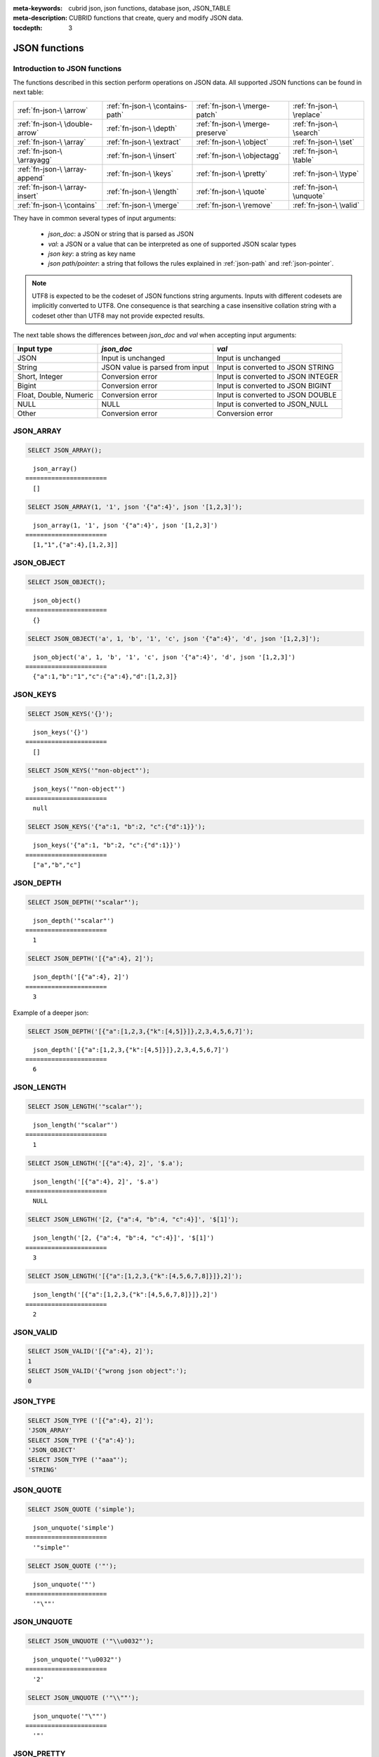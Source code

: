 :meta-keywords: cubrid json, json functions, database json, JSON_TABLE
:meta-description: CUBRID functions that create, query and modify JSON data.

:tocdepth: 3

*********************************
JSON functions
*********************************

.. _fn-json-intro:

Introduction to JSON functions
===================================

The functions described in this section perform operations on JSON data.
All supported JSON functions can be found in next table:

+------------------+------------------+------------------+------------------+
| :ref:`fn-json-\  | :ref:`fn-json-\  | :ref:`fn-json-\  | :ref:`fn-json-\  |
| \arrow`          | \contains-path`  | \merge-patch`    | \replace`        |
+------------------+------------------+------------------+------------------+
| :ref:`fn-json-\  | :ref:`fn-json-\  | :ref:`fn-json-\  | :ref:`fn-json-\  |
| \double-arrow`   | \depth`          | \merge-preserve` | \search`         |
+------------------+------------------+------------------+------------------+
| :ref:`fn-json-\  | :ref:`fn-json-\  | :ref:`fn-json-\  | :ref:`fn-json-\  |
| \array`          | \extract`        | \object`         | \set`            |
+------------------+------------------+------------------+------------------+
| :ref:`fn-json-\  | :ref:`fn-json-\  | :ref:`fn-json-\  | :ref:`fn-json-\  |
| \arrayagg`       | \insert`         | \objectagg`      | \table`          |
+------------------+------------------+------------------+------------------+
| :ref:`fn-json-\  | :ref:`fn-json-\  | :ref:`fn-json-\  | :ref:`fn-json-\  |
| \array-append`   | \keys`           | \pretty`         | \type`           |
+------------------+------------------+------------------+------------------+
| :ref:`fn-json-\  | :ref:`fn-json-\  | :ref:`fn-json-\  | :ref:`fn-json-\  |
| \array-insert`   | \length`         | \quote`          | \unquote`        |
+------------------+------------------+------------------+------------------+
| :ref:`fn-json-\  | :ref:`fn-json-\  | :ref:`fn-json-\  | :ref:`fn-json-\  |
| \contains`       | \merge`          | \remove`         | \valid`          |
+------------------+------------------+------------------+------------------+

They have in common several types of input arguments:

  - *json_doc*: a JSON or string that is parsed as JSON
  - *val*: a JSON or a value that can be interpreted as one of supported JSON
    scalar types
  - *json key*: a string as key name
  - *json path/pointer*: a string that follows the rules explained in
    :ref:`json-path` and :ref:`json-pointer`.

.. note::

  UTF8 is expected to be the codeset of JSON functions string arguments.
  Inputs with different codesets are implicitly converted to UTF8. One
  consequence is that searching a case insensitive collation string with a
  codeset other than UTF8 may not provide expected results.

The next table shows the differences between *json_doc* and *val* when
accepting input arguments:

+-------------------+-----------------------------+---------------------------+
| Input type        | *json_doc*                  | *val*                     |
+===================+=============================+===========================+
| JSON              | Input is unchanged          | Input is unchanged        |
+-------------------+-----------------------------+---------------------------+
| String            | JSON value is parsed from   | Input is converted to     |
|                   | input                       | JSON STRING               |
+-------------------+-----------------------------+---------------------------+
| Short, Integer    | Conversion error            | Input is converted to     |
|                   |                             | JSON INTEGER              |
+-------------------+-----------------------------+---------------------------+
| Bigint            | Conversion error            | Input is converted to     |
|                   |                             | JSON BIGINT               |
+-------------------+-----------------------------+---------------------------+
| Float, Double,    | Conversion error            | Input is converted to     |
| Numeric           |                             | JSON DOUBLE               |
+-------------------+-----------------------------+---------------------------+
| NULL              | NULL                        | Input is converted to     |
|                   |                             | JSON_NULL                 |
+-------------------+-----------------------------+---------------------------+
| Other             | Conversion error            | Conversion error          |
+-------------------+-----------------------------+---------------------------+

.. _fn-json-array:

JSON_ARRAY
===================================

.. function:: JSON_ARRAY ([val1 [ , val2] ...])

  The **JSON_ARRAY** function returns a json array containing the given list (possibly empty) of values.

.. code-block:: sql

    SELECT JSON_ARRAY();

::

      json_array()
    ======================
      []

.. code-block:: sql

    SELECT JSON_ARRAY(1, '1', json '{"a":4}', json '[1,2,3]');

::

      json_array(1, '1', json '{"a":4}', json '[1,2,3]')
    ======================
      [1,"1",{"a":4},[1,2,3]]

.. _fn-json-object:

JSON_OBJECT
===================================

.. function:: JSON_OBJECT ([key1, val1 [ , key2, val2] ...])

  The **JSON_OBJECT** function returns a json object containing the given list (possibly empty) of key-value pairs.

.. code-block:: sql

    SELECT JSON_OBJECT();

::

      json_object()
    ======================
      {}

.. code-block:: sql

    SELECT JSON_OBJECT('a', 1, 'b', '1', 'c', json '{"a":4}', 'd', json '[1,2,3]');

::

      json_object('a', 1, 'b', '1', 'c', json '{"a":4}', 'd', json '[1,2,3]')
    ======================
      {"a":1,"b":"1","c":{"a":4},"d":[1,2,3]}

.. _fn-json-keys:

JSON_KEYS
===================================

.. function:: JSON_KEYS (json_doc [ , json path])

  The **JSON_KEYS** function returns a json array of all the object keys of the json object at the given path.
  Json null is returned if the path addresses a json element that is not a json object.
  If json path argument is missing, the keys are gathered from json root element.
  An error occurs if *json path* does not exist. Returns **NULL** if *json_doc* argument is **NULL**.

.. code-block:: sql

    SELECT JSON_KEYS('{}');

::

      json_keys('{}')
    ======================
      []

.. code-block:: sql

    SELECT JSON_KEYS('"non-object"');

::

      json_keys('"non-object"')
    ======================
      null

.. code-block:: sql

    SELECT JSON_KEYS('{"a":1, "b":2, "c":{"d":1}}');

::

      json_keys('{"a":1, "b":2, "c":{"d":1}}')
    ======================
      ["a","b","c"]

.. _fn-json-depth:

JSON_DEPTH
===================================

.. function:: JSON_DEPTH (json_doc)

  The **JSON_DEPTH** function returns the maximum depth of the json.
  Depth count starts at 1. The depth level is increased by one by non-empty json arrays or by non-empty json objects.
  Returns **NULL** if argument is **NULL**.

.. code-block:: sql

    SELECT JSON_DEPTH('"scalar"');

::

      json_depth('"scalar"')
    ======================
      1

.. code-block:: sql

    SELECT JSON_DEPTH('[{"a":4}, 2]');

::

      json_depth('[{"a":4}, 2]')
    ======================
      3

Example of a deeper json:

.. code-block:: sql

    SELECT JSON_DEPTH('[{"a":[1,2,3,{"k":[4,5]}]},2,3,4,5,6,7]');

::

      json_depth('[{"a":[1,2,3,{"k":[4,5]}]},2,3,4,5,6,7]')
    ======================
      6

.. _fn-json-length:

JSON_LENGTH
===================================

.. function:: JSON_LENGTH (json_doc [ , json path])

  The **JSON_LENGTH** function returns the length of the json element at the given path.
  If no path argument is given, the returned value is the length of the root json element.
  Returns **NULL** if any argument is **NULL** or if no element exists at the given path.

.. code-block:: sql

    SELECT JSON_LENGTH('"scalar"');

::

      json_length('"scalar"')
    ======================
      1

.. code-block:: sql

    SELECT JSON_LENGTH('[{"a":4}, 2]', '$.a');

::

      json_length('[{"a":4}, 2]', '$.a')
    ======================
      NULL

.. code-block:: sql

    SELECT JSON_LENGTH('[2, {"a":4, "b":4, "c":4}]', '$[1]');

::

      json_length('[2, {"a":4, "b":4, "c":4}]', '$[1]')
    ======================
      3

.. code-block:: sql

    SELECT JSON_LENGTH('[{"a":[1,2,3,{"k":[4,5,6,7,8]}]},2]');

::

      json_length('[{"a":[1,2,3,{"k":[4,5,6,7,8]}]},2]')
    ======================
      2

.. _fn-json-valid:

JSON_VALID
===================================

.. function:: JSON_VALID (val)

  The **JSON_VALID** function returns 1 if the given *val* argument is a valid json_doc, 0 otherwise.
  Returns **NULL** if argument is **NULL**.

.. code-block:: sql

    SELECT JSON_VALID('[{"a":4}, 2]');
    1
    SELECT JSON_VALID('{"wrong json object":');
    0

.. _fn-json-type:

JSON_TYPE
===================================

.. function:: JSON_TYPE (json_doc)

  The **JSON_TYPE** function returns the type of the *json_doc* argument as a string.

.. code-block:: sql

    SELECT JSON_TYPE ('[{"a":4}, 2]');
    'JSON_ARRAY'
    SELECT JSON_TYPE ('{"a":4}');
    'JSON_OBJECT'
    SELECT JSON_TYPE ('"aaa"');
    'STRING'

.. _fn-json-quote:

JSON_QUOTE
===================================

.. function:: JSON_QUOTE (str)

  Escapes quotes and special characters and surrounds the resulting string in quotes. Returns result as a json_string.
  Returns **NULL** if *str* argument is **NULL**.

.. code-block:: sql

    SELECT JSON_QUOTE ('simple');

::

      json_unquote('simple')
    ======================
      '"simple"'

.. code-block:: sql

    SELECT JSON_QUOTE ('"');

::

      json_unquote('"')
    ======================
      '"\""'

.. _fn-json-unquote:

JSON_UNQUOTE
===================================

.. function:: JSON_UNQUOTE (json_doc)

  Unquotes a json_value's json string and returns the resulting string.
  Returns **NULL** if *json_doc* argument is **NULL**.

.. code-block:: sql

    SELECT JSON_UNQUOTE ('"\\u0032"');

::

      json_unquote('"\u0032"')
    ======================
      '2'

.. code-block:: sql

    SELECT JSON_UNQUOTE ('"\\""');

::

      json_unquote('"\""')
    ======================
      '"'

.. _fn-json-pretty:

JSON_PRETTY
===================================

.. function:: JSON_PRETTY (json_doc)

  Returns a string containing the *json_doc* pretty-printed.
  Returns **NULL** if *json_doc* argument is **NULL**.

.. code-block:: sql

    SELECT JSON_PRETTY('[{"a":"val1", "b":"val2", "c": [1, "elem2", 3, 4, {"key":"val"}]}]');

::

      json_pretty('[{"a":"val1", "b":"val2", "c": [1, "elem2", 3, 4, {"key":"val"}]}]')
    ======================
      '[
      {
        "a": "val1",
        "b": "val2",
        "c": [
          1,
          "elem2",
          3,
          4,
          {
            "key": "val"
          }
        ]
      }
    ]'

.. _fn-json-search:

JSON_SEARCH
===================================

.. function:: JSON_SEARCH (json_doc, one/all, search_str [, escape_char [, json path] ...])

  Returns a json array of json paths or a single json path which contain json strings matching the given *search_str*.
  The matching is performed by applying the **LIKE** operator on internal json strings and *search_str*. Same rules apply for the *escape_char* and *search_str* of **JSON_SEARCH** as for their counter-parts from the **LIKE** operator.
  For further description of **LIKE**-related arguments rules refer to :ref:`like-expr`.

  Using 'one' as one/all argument will cause the **JSON_SEARCH** to stop after the first match is found.
  On the other hand, 'all' will force **JSON_SEARCH** to gather all paths matching the given *search_str*.

  The given json paths determine filters on the returned paths, the resulting json paths's prefixes need to match at least one given json path argument.
  If no json path argument is given, **JSON_SEARCH** will execute the search starting from the root element.

.. code-block:: sql

    SELECT JSON_SEARCH('{"a":["a","b"],"b":"a","c":"a"}', 'one', 'a');

::

      json_search('{"a":["a","b"],"b":"a","c":"a"}', 'one', 'a')
    ======================
      "$.a[0]"

.. code-block:: sql

    SELECT JSON_SEARCH('{"a":["a","b"],"b":"a","c":"a"}', 'all', 'a');

::

      json_search('{"a":["a","b"],"b":"a","c":"a"}', 'all', 'a')
    ======================
      "["$.a[0]","$.b","$.c"]"

.. code-block:: sql

    SELECT JSON_SEARCH('{"a":["a","b"],"b":"a","c":"a"}', 'all', 'a', NULL, '$.a', '$.b');

::

      json_search('{"a":["a","b"],"b":"a","c":"a"}', 'all', 'a', null, '$.a', '$.b')
    ======================
      "["$.a[0]","$.b"]"

Wildcards can be used to define path filters as more general formats.
Accepting only json paths that start with object key identifier:

.. code-block:: sql

    SELECT JSON_SEARCH('{"a":["a","b"],"b":"a","c":"a"}', 'all', 'a', NULL, '$.*');

::

      json_search('{"a":["a","b"],"b":"a","c":"a"}', 'all', 'a', null, '$.*')
    ======================
      "["$.a[0]","$.b","$.c"]"

Accepting only json paths that start with object key identifier and follow immediately with a json array index will filter out '$.b', '$.d.e[0]' matches:

.. code-block:: sql

    SELECT JSON_SEARCH('{"a":["a","b"],"b":"a","c":["a"], "d":{"e":["a"]}}', 'all', 'a', NULL, '$.*[*]');

::

      json_search('{"a":["a","b"],"b":"a","c":["a"], "d":{"e":["a"]}}', 'all', 'a', null, '$.*[*]')
    ======================
      "["$.a[0]","$.c[0]"]"

Accepting any paths that contain json array indexes will filter out '$.b'

.. code-block:: sql

    SELECT JSON_SEARCH('{"a":["a","b"],"b":"a","c":["a"], "d":{"e":["a"]}}', 'all', 'a', NULL, '$**[*]');

::

      json_search('{"a":["a","b"],"b":"a","c":["a"], "d":{"e":["a"]}}', 'all', 'a', null, '$**[*]')
    ======================
      "["$.a[0]","$.c[0]","$.d.e[0]"]"

.. _fn-json-extract:

JSON_EXTRACT
===================================

.. function:: JSON_EXTRACT (json_doc, json path [, json path] ...)

  Returns json elements from the *json_doc*, that are addressed by the given paths.
  If json path arguments contain wildcards, all elements that are addressed by a path compatible with the wildcards-containing json path are gathered in a resulting json array. 
  A single json element is returned if no wildcards are used in the given json paths and a single element is found, otherwise the json elements found are wrapped in a json array.
  Raises an error if a json path is **NULL** or invalid or if *json_doc* argument is invalid.
  Returns **NULL** if no elements are found or if json_doc is **NULL**.

.. code-block:: sql

    SELECT JSON_EXTRACT('{"a":["a","b"],"b":"a","c":["a"], "d":{"e":["a"]}}', '$.a');

::

      json_extract('{"a":["a","b"],"b":"a","c":["a"], "d":{"e":["a"]}}', '$.a')
    ======================
      "["a","b"]" -- at '$.a' we have the json array ["a","b"] 

.. code-block:: sql

    SELECT JSON_EXTRACT('{"a":["a","b"],"b":"a","c":["a"], "d":{"e":["a"]}}', '$.a[*]');

::

      json_extract('{"a":["a","b"],"b":"a","c":["a"], "d":{"e":["a"]}}', '$.a[*]')
    ======================
      "["a","b"]" -- '$.a[0]' and '$.a[1]' wrapped in a json array, forming ["a","b"] 

Changing '.a' from previous query with '.*' wildcards will also match '$.c[0]'. This will match any json path that is exactly an object key identifier followed by an array index.

.. code-block:: sql

    SELECT JSON_EXTRACT('{"a":["a","b"],"b":"a","c":["a"], "d":{"e":["a"]}}', '$.*[*]');

::

      json_extract('{"a":["a","b"],"b":"a","c":["a"], "d":{"e":["a"]}}', '$.*[*]')
    ======================
      "["a","b","a"]"

The following json path will match all json paths that end with a json array index (matches all previous matched paths and, in addition, '$.d.e[0]') :

.. code-block:: sql

    SELECT JSON_EXTRACT('{"a":["a","b"],"b":"a","c":["a"], "d":{"e":["a"]}}', '$**[*]');

::

      json_extract('{"a":["a","b"],"b":"a","c":["a"], "d":{"e":["a"]}}', '$**[*]')
    ======================
      "["a","b","a","a"]"

.. code-block:: sql

    SELECT JSON_EXTRACT('{"a":["a","b"],"b":"a","c":["a"], "d":{"e":["a"]}}', '$.d**[*]');

::

      json_extract('{"a":["a","b"],"b":"a","c":["a"], "d":{"e":["a"]}}', '$d**[*]')
    ======================
      "["a"]" -- '$.d.e[0]' is the only path matching the given argument path family - paths that start with '.d' and end with an array index

.. _fn-json-arrow:

->
===================================

.. function:: json_doc -> json path

  Alias operator for **JSON_EXTRACT** with two arguments, having the *json_doc* argument constrained to be a column.
  Raises an error if the json path is **NULL** or invalid.
  Returns **NULL** if it is applied on a **NULL** *json_doc* argument.

.. code-block:: sql

    CREATE TABLE tj (a json);
    INSERT INTO tj values ('{"a":1}'), ('{"a":2}'), ('{"a":3}'), (NULL);

    SELECT a->'$.a' from tj;

::

      json_extract(a, '$.a')
    ======================
      1
      2
      3
      NULL

.. _fn-json-double-arrow:

->>
===================================

.. function:: json_doc ->> json path

  Alias for **JSON_UNQUOTE** (json_doc->json path). Operator can be applied only on *json_doc* arguments that are columns.
  Raises an error if the json path is **NULL** or invalid.
  Returns **NULL** if it is applied on a **NULL** *json_doc* argument.

.. code-block:: sql

    CREATE TABLE tj (a json);
    INSERT INTO tj values ('{"a":1}'), ('{"a":2}'), ('{"a":3}'), (NULL);

    SELECT a->>'$.a' from tj;

::

      json_unquote(json_extract(a, '$.a'))
    ======================
      '1'
      '2'
      '3'
      NULL

.. _fn-json-contains-path:

JSON_CONTAINS_PATH
===================================

.. function:: JSON_CONTAINS_PATH (json_doc, one/all, json path [, json path] ...)

  The **JSON_CONTAINS_PATH** function verifies whether the given paths exist inside the *json_doc*.

  When one/all argument is 'all', all given paths must exist to return 1. Returns 0 otherwise.

  When one/all argument is 'one', it returns 1 if any given path exists. Returns 0 otherwise.

  Returns **NULL** if any argument is **NULL**.
  An error occurs if any argument is invalid.

.. code-block:: sql

    SELECT JSON_CONTAINS_PATH ('[{"0":0},1,"2",{"three":3}]', 'all', '$[0]', '$[0]."0"', '$[1]', '$[2]', '$[3]');

::

      json_contains_path('[{"0":0},1,"2",{"three":3}]', 'all', '$[0]', '$[0]."0"', '$[1]', '$[2]', '$[3]')
    ======================================================================================================
                                                                                                         1

.. code-block:: sql

    SELECT JSON_CONTAINS_PATH ('[{"0":0},1,"2",{"three":3}]', 'all', '$[0]', '$[0]."0"', '$[1]', '$[2]', '$[3]', '$.inexistent');

::

      json_contains_path('[{"0":0},1,"2",{"three":3}]', 'all', '$[0]', '$[0]."0"', '$[1]', '$[2]', '$[3]', '$.inexistent')
    ======================================================================================================================
                                                                                                                         0

The **JSON_CONTAINS_PATH** function supports wildcards inside json paths.

.. code-block:: sql

    SELECT JSON_CONTAINS_PATH ('[{"0":0},1,"2",{"three":3}]', 'one', '$.inexistent', '$[*]."three"');

::

     json_contains_path('[{"0":0},1,"2",{"three":3}]', 'one', '$.inexistent', '$[*]."three"')
    ==========================================================================
                                                                             1

.. _fn-json-contains:

JSON_CONTAINS
===================================

.. function:: JSON_CONTAINS (json_doc doc1, json_doc doc2 [, json path])

  The **JSON_CONTAINS** function verifies whether the *doc2* is contained inside the *doc1* at the optionally specified path.
  A json element contains another json element if the following recursive rules are satisfied:

  - A json scalar contains another json scalar if they have the same type (their **JSON_TYPE** () are equal) and are equal. As an exception, json integer can be compared and equal to json double (even if their **JSON_TYPE** () evaluation are different).
  - A json array contains a json scalar or a json object if any of json array's elements contains the json_nonarray.
  - A json array contains another json array if all the second json array's elements are contained in the first json array.
  - A json object contains another json object if, for every (*key2*, *value2*) pair in the second object, there exists a (*key1*, *value1*) pair in the first object with *key1* = *key2* and *value2* contained in *value1*.
  - Otherwise the json element is not contained.

  Returns whether *doc2* is contained in root json element of *doc1* if no json path argument is given.
  Returns **NULL** if any argument is **NULL**.
  An error occurs if any argument is invalid.

.. code-block:: sql

    SELECT JSON_CONTAINS ('"simple"','"simple"');

::

      json_contains('"simple"', '"simple"')
    =======================================
                                          1

.. code-block:: sql

    SELECT JSON_CONTAINS ('["a", "b"]','"b"');

::

      json_contains('["a", "b"]', '"b"')
    ====================================
                                       1

.. code-block:: sql

    SELECT JSON_CONTAINS ('["a", "b1", ["a", "b2"]]','["b1", "b2"]');

::

      json_contains('["a", "b1", ["a", "b2"]]','["b1", "b2"]')
    ==========================================================
                                                             1

.. code-block:: sql

    SELECT JSON_CONTAINS ('{"k1":["a", "b1"], "k2": ["a", "b2"]}','{"k1":"b1", "k2":"b2"}');

::

      json_contains('{"k1":["a", "b1"], "k2": ["a", "b2"]}','{"k1":"b1", "k2":"b2"}')
    =================================================================================
                                                                                    1

Note that json objects do not check containment the same way json arrays do. It is impossible to have a json element that is not a descendent of a json object contained in a sub-element of a json object.

.. code-block:: sql

    SELECT JSON_CONTAINS ('["a", "b1", ["a", {"k":"b2"}]]','["b1", "b2"]');

::

      json_contains('["a", "b1", ["a", {"k":"b2"}]]','["b1", "b2"]')
    ================================================================
                                                                   0

.. code-block:: sql

    SELECT JSON_CONTAINS ('["a", "b1", ["a", {"k":["b2"]}]]','["b1", {"k":"b2"}]');

::

      json_contains('["a", "b1", ["a", {"k":["b2"]}]]','["b1", {"k":"b2"}]')
    ========================================================================
                                                                           1

.. _fn-json-merge-patch:

JSON_MERGE_PATCH
===================================

.. function:: JSON_MERGE_PATCH (json_doc, json_doc [, json_doc] ...)

The **JSON_MERGE_PATCH** function merges two or more json docs and returns the resulting merged json. **JSON_MERGE_PATCH** differs from **JSON_MERGE_PRESERVE** in that it will take the second argument when encountering merging conflicts. **JSON_MERGE_PATCH** is compliant with
`RFC 7396 <https://tools.ietf.org/html/rfc7396/>`_.

The merging of two json documents is performed with the following rules, recursively:

- when two non-object jsons are merged, the result of the merge is the second value.
- when a non-object json is merged with a json object, the result is the merge of an empty object with the second merging argument.
- when two objects are merged, the resulting object consists of the following members:

  - All members from the first object that have no corresponding member with the same key in the second object.
  - All members from the second object that have no corresponding members with equal keys in the first object, having values not null. Members with null values from second object are ignored.
  - One member for each member in the first object that has a corresponding non-null valued member in the second object with the same key. Same key members that appear in both objects and the second object's member value is null, are ignored. The values of these pairs become the results of merging operations performed on the values of the members from the first and second object.

Merge operations are executed serially when there are more than two arguments: the result of merging first two arguments is merged with third, this result is then merged with fourth and so on.

Returns **NULL** if any argument is **NULL**.
An error occurs if any argument is not valid.

.. code-block:: sql

    SELECT JSON_MERGE_PATCH ('["a","b","c"]', '"scalar"');

::

      json_merge_patch('["a","b","c"]', '"scalar"')
    ======================
      "scalar"


The exception to the merge-patching, when the first argument is non-object and the second is an object. A merge operation is performed between an empty object and the second object argument.

.. code-block:: sql

    SELECT JSON_MERGE_PATCH ('["a"]', '{"a":null}');

::

      json_merge_patch('["a"]', '{"a":null}')
    ======================
      {}

Objects merging example, exemplifying the described object merging rules:

.. code-block:: sql

    SELECT JSON_MERGE_PATCH ('{"a":null,"c":["elem"]}','{"b":null,"c":{"k":null},"d":"elem"}');

::

      json_merge_patch('{"a":null,"c":["elem"]}', '{"b":null,"c":{"k":null},"d":"elem"}')
    ======================
      {"a":null,"c":{},"d":"elem"}

.. _fn-json-merge-preserve:

JSON_MERGE_PRESERVE
===================================

.. function:: JSON_MERGE_PRESERVE (json_doc, json_doc [, json_doc] ...)

  The **JSON_MERGE_PRESERVE** function merges two or more json docs and returns the resulting merged json. **JSON_MERGE_PRESERVE** differs from **JSON_MERGE_PATCH** in that it preserves both json elements on merging conflicts.

  The merging of two json documents is performed after the following rules, recursively:
  
  - when two json arrays are merged, they are concatenated.
  - when two non-array (scalar/object) json elements are merged and at most one of them is a json object, the result is an array containing the two json elements.
  - when a non-array json element is merged with a json array, the non-array is wrapped as a single element json array and then merged with the json array according to json array merging rules.
  - when two json objects are merged, all pairs that do not have a corresponding pair in the other json object are preserved. For matching keys, the values are always merged by applying the rules recursively.

  Merge operations are executed serially when there are more than two arguments: the result of merging first two arguments is merged with third, this result is then merged with fourth and so on.

  Returns **NULL** if any argument is **NULL**.
  An error occurs if any argument is not valid.

.. code-block:: sql

    SELECT JSON_MERGE_PRESERVE ('"a"', '"b"');

::

      json_merge('"a"', '"b"')
    ======================
      ["a","b"]

.. code-block:: sql

    SELECT JSON_MERGE_PRESERVE ('["a","b","c"]', '"scalar"');

::

      json_merge('["a","b","c"]', '"scalar"')
    ======================
      ["a","b","c","scalar"]


**JSON_MERGE_PRESERVE**, as opposed to **JSON_MERGE_PATCH**, will not drop and patch first argument's elements during merges and will gather them together.

.. code-block:: sql

    SELECT JSON_MERGE_PRESERVE ('{"a":null,"c":["elem"]}','{"b":null,"c":{"k":null},"d":"elem"}');

::

      json_merge('{"a":null,"c":["elem"]}','{"b":null,"c":{"k":null},"d":"elem"}')
    ======================
      {"a":null,"c":["elem",{"k":null}],"b":null,"d":"elem"}

.. _fn-json-merge:

JSON_MERGE
===================================

.. function:: JSON_MERGE (json_doc, json_doc [, json_doc] ...)

  **JSON_MERGE** is an alias for **JSON_MERGE_PRESERVE**.

.. _fn-json-array-append:

JSON_ARRAY_APPEND
===================================

.. function:: JSON_ARRAY_APPEND (json_doc, json path, json_val [, json path, json_val] ...)

  The **JSON_ARRAY_APPEND** function returns a modified copy of the first argument. For each given <*json path*, *json_val*> pair, the function appends the value to the json array addressed by the corresponding path.

  The (*json path*, *json_val*) pairs are evaluated one by one, from left to right. The document produced by evaluating one pair becomes the new value against which the next pair is evaluated.

  If the json path points to a json array inside the *json_doc*, the *json_val* is appended at the end of the array. 
  If the json path points to a non-array json element, the non-array gets wrapped as a single element json array containing the referred non-array element followed by the appending of the given *json_val*.

  Returns **NULL** if any argument is **NULL**.
  An error occurs if any argument is invalid.

.. code-block:: sql

    SELECT JSON_ARRAY_APPEND ('{"a":[1,2]}','$.a','b');

::

      json_array_append('{"a":[1,2]}', '$.a', 'b')
    ======================
      {"a":[1,2,"b"]}


.. code-block:: sql

    SELECT JSON_ARRAY_APPEND ('{"a":1}','$.a','b');

::

      json_array_append('{"a":1}', '$.a', 'b')
    ======================
      {"a":[1,"b"]}

.. code-block:: sql

    SELECT JSON_ARRAY_APPEND ('{"a":[1,2]}', '$.a[0]', '1');

::

      json_array_append('{"a":[1,2]}', '$.a[0]', '1')
    ======================
      {"a":[[1,"1"],2]}

.. _fn-json-array-insert:

JSON_ARRAY_INSERT
===================================

.. function:: JSON_ARRAY_INSERT (json_doc, json path, json_val [, json path, json_val] ...)

  The **JSON_ARRAY_INSERT** function returns a modified copy of the first argument. For each given <*json path*, *json_val*> pair, the function inserts the value in the json array addressed by the corresponding path.

  The (*json path*, *json_val*) pairs are evaluated one by one, from left to right. The document produced by evaluating one pair becomes the new value against which the next pair is evaluated.

  The rules of the **JSON_ARRAY_INSERT** operation are the following:

  - if a json path addresses an element of a json_array, the given *json_val* is inserted at the specified index, shifting any following elements to the right.
  - if the json path points to an array index after the end of an array, the array is filled with nulls after end of the array until the specified index and the json_val is inserted at the specified index.
  - if the json path does not exist inside the *json_doc*, the last token of the json path is an array index and the json path without the last array index token would have pointed to an element inside the *json_doc*, the element found by the stripped json path is replaced with single element json array and the **JSON_ARRAY_INSERT** operation is performed with the original json path.
 
  Returns **NULL** if any argument is **NULL**.
  An error occurs if any argument is invalid or if a *json_path* does not address a cell of an array inside the *json_doc*.

.. code-block:: sql

    SELECT JSON_ARRAY_INSERT ('[0,1,2]', '$[0]', '1');

::

      json_array_insert('[0,1,2]', '$[0]', '1')
    ======================
      ["1",0,1,2]

.. code-block:: sql

    SELECT JSON_ARRAY_INSERT ('[0,1,2]', '$[5]', '1');

::

      json_array_insert('[0,1,2]', '$[5]', '1')
    ======================
      [0,1,2,null,null,"1"]

Examples for **JSON_ARRAY_INSERT's** third rule. 

.. code-block:: sql

    SELECT JSON_ARRAY_INSERT ('{"a":4}', '$[5]', '1');

::

      json_array_insert('{"a":4}', '$[5]', '1')
    ======================
      [{"a":4},null,null,null,null,"1"]

.. code-block:: sql

    SELECT JSON_ARRAY_INSERT ('"a"', '$[5]', '1');

::

      json_array_insert('"a"', '$[5]', '1')
    ======================
      ["a",null,null,null,null,"1"]

.. _fn-json-insert:

JSON_INSERT
===================================

.. function:: JSON_INSERT (json_doc, json path, json_val [, json path, json_val] ...)

  The **JSON_INSERT** function returns a modified copy of the first argument. For each given <*json path*, *json_val*> pair, the function inserts the value if no other value exists at the corresponding path.

  The insertion rules for **JSON_INSERT** are the following:

  The *json_val* is inserted if the json path addresses one of the following json values inside the *json_doc*:
  
  - An inexistent object member of an existing json object. A (*key*, *value*) pair is added to the json object with the key being json path's last element and the value being the *json_val*.
  - An array index past of an existing json array's end. The array is filled with nulls after the initial end of the array and the *json_val* is inserted at the specified index.

  The document produced by evaluating one pair becomes the new value against which the next pair is evaluated. 

  Returns **NULL** if any argument is **NULL**.
  An error occurs if any argument is invalid.


Paths to existing elements inside the *json_doc* are ignored:

.. code-block:: sql

    SELECT JSON_INSERT ('{"a":1}','$.a','b');

::

      json_insert('{"a":1}', '$.a', 'b')
    ======================
      {"a":1}

.. code-block:: sql

    SELECT JSON_INSERT ('{"a":1}','$.b','1');

::

      json_insert('{"a":1}', '$.b', '1')
    ======================
      {"a":1,"b":"1"}

.. code-block:: sql

    SELECT JSON_INSERT ('[0,1,2]','$[4]','1');

::

      json_insert('[0,1,2]', '$[4]', '1')
    ======================
      [0,1,2,null,"1"]

.. _fn-json-set:

JSON_SET
===================================

.. function:: JSON_SET (json_doc, json path, json_val [, json path, json_val] ...)

  The **JSON_SET** function returns a modified copy of the first argument. For each given <*json path*, *json_val*> pair, the function inserts or replaces the value at the corresponding path.
  Otherwise, the *json_val* is inserted if the json path addresses one of the following json values inside the *json_doc*:

  - An inexistent object member of an existing json object. A (*key*, *value*) pair is added to the json object with the key deduced from the json path and the value being the *json_val*.
  - An array index past of an existing json array's end. The array is filled with nulls after the initial end of the array and the *json_val* is inserted at the specified index.

  The document produced by evaluating one pair becomes the new value against which the next pair is evaluated. 

  Returns **NULL** if any argument is **NULL**.
  An error occurs if any argument is invalid.

.. code-block:: sql

    SELECT JSON_SET ('{"a":1}','$.a','b');

::

      json_set('{"a":1}', '$.a', 'b')
    ======================
      {"a":"b"}

.. code-block:: sql

    SELECT JSON_SET ('{"a":1}','$.b','1');

::

      json_set('{"a":1}', '$.b', '1')
    ======================
      {"a":1,"b":"1"}

.. code-block:: sql

    SELECT JSON_SET ('[0,1,2]','$[4]','1');

::

      json_set('[0,1,2]', '$[4]', '1')
    ======================
      [0,1,2,null,"1"]

.. _fn-json-replace:

JSON_REPLACE
===================================

.. function:: JSON_REPLACE (json_doc, json path, json_val [, json path, json_val] ...)

 The **JSON_REPLACE** function returns a modified copy of the first argument. For each given <*json path*, *json_val*> pair, the function replaces the value only if another value is found at the corresponding path.

 If the *json_path* does not exist inside the *json_doc*, the (*json path*, *json_val*) pair is ignored and has no effect.

 The document produced by evaluating one pair becomes the new value against which the next pair is evaluated. 

 Returns **NULL** if any argument is **NULL**.
 An error occurs if any argument is invalid.

.. code-block:: sql

    SELECT JSON_REPLACE ('{"a":1}','$.a','b');

::

      json_replace('{"a":1}', '$.a', 'b')
    ======================
      {"a":"b"}

No replacement is done if the *json path*` does not exist inside the *json_doc*. 

.. code-block:: sql

    SELECT JSON_REPLACE ('{"a":1}','$.b','1');

::

      json_replace('{"a":1}', '$.b', '1')
    ======================
      {"a":1}

.. code-block:: sql

    SELECT JSON_REPLACE ('[0,1,2]','$[4]','1');

::

      json_replace('[0,1,2]', '$[4]', '1')
    ======================
      [0,1,2]

.. _fn-json-remove:

JSON_REMOVE
===================================

.. function:: JSON_REMOVE (json_doc, json path [, json path] ...)

 The **JSON_REMOVE** function returns a modified copy of the first argument, by removing values from all given paths.

 The json path arguments are evaluated one by one, from left to right. The result produced by evaluating a json path becomes the value against which the next json path is evaluated.

 Returns **NULL** if any argument is **NULL**.
 An error occurs if any argument is invalid or if a path points to the root or if a path does not exist.

.. code-block:: sql

    SELECT JSON_REMOVE ('[0,1,2]','$[1]');

::

      json_remove('[0,1,2]','$[1]')
    ======================
      [0,2]

.. code-block:: sql

    SELECT JSON_REMOVE ('{"a":1,"b":2}','$.a');

::

      json_remove('{"a":1,"b":2}','$.a')
    ======================
      {"b":2}

.. _fn-json-table:

JSON_TABLE
=====================

**JSON_TABLE** function facilitates transforming jsons into a table-like structures
that can be queried similarly as regular tables.
The transformation generates a single row or multiple rows, by expanding for
example the elements of a JSON_ARRAY.

The full syntax of **JSON_TABLE**:
::

    JSON_TABLE(
        expr,
        path COLUMNS (column_list)
    )   [AS] alias


    <column_list>::=
        <column> [, <column>] ...

    <column>::=
        name FOR ORDINALITY
	|  name type PATH string_path <on_empty> <on_error>
	|  name type EXISTS PATH string_path
	|  NESTED [PATH] string_path COLUMNS <column_list>

    <on_empty>::=
        NULL | ERROR | DEFAULT value ON EMPTY

    <on_error>::=
        NULL | ERROR | DEFAULT value ON ERROR


The *json_doc* expr must be an expression that results in a json_doc. This can be a constant json, a table's column or the result of a function or operator.
The *json path* must be a valid path and is used to extract json data to be evaluated in the **COLUMNS** clause.
The **COLUMNS** clause defines output column types and operations performed to get the output.  
The [**AS**] *alias* clause is required.


**JSON_TABLE** supports four types of columns:

- *name* **FOR ORDINALITY**: this type keeps track of a row's number inside a **COLUMNS** clause. The column's type is **INTEGER**.
- *name* *type* **PATH** *json path* [**on empty**] [**on error**]: Columns of this type are used to extract json_values from the specified json paths. The extracted json data is then coerced to the specified type.
  If the path does not exist, json value triggers the **on empty** clause. The **on error** clause is triggered if the extracted json value is not coercible to the target type.

  - **on empty** determines the behavior of **JSON_TABLE** in case the path does not exist. **on empty** can have one of the following values:

    - **NULL ON EMPTY**: the column is set to **NULL**. This is the default behavior.
    - **ERROR ON EMPTY**: an error is thrown
    - **DEFAULT** *value* **ON EMPTY**: *value* will be used instead of the missing value.

  - **on error** can have one of the following values:

    - **NULL ON ERROR**: the column is set to **NULL**. This is the default behavior.
    - **ERROR ON ERROR**: an error is thrown.
    - **DEFAULT** *value* **ON ERROR**: *value* will be used instead of the array/object/json scalar that failed coercion to desired column type.

- *name* *type* **EXISTS PATH** *json path*: this returns 1 if any data is present at the json path location, 0 otherwise.

- **NESTED** [**PATH**] *json path* **COLUMNS** (*column list*) generates from json data \
  \found at path a separate subset of rows and columns that are combined \
  \with the results of parent. Results are combined similarly as "for each" \
  \ loops. The json path is relative to the parent's path. Same rules for \
  \ **COLUMNS** clause are applied recursively.

.. code-block:: sql

    SELECT * FROM JSON_TABLE (
            '{"a":[1,[2,3]]}',
            '$.a[*]' COLUMNS ( col INT PATH '$')
        )   AS jt;

::

                       col
    ======================
                         1 -- first value found at '$.a[*]' is 1 json scalar, which is coercible to 1
                      NULL -- second value found at '$.a[*]' is [2,3] json array which cannot be coerced to int, triggering NULL ON ERROR default behavior

Overriding the default on_error behavior, results in a different output from previous example: 

.. code-block:: sql

    SELECT * FROM JSON_TABLE (
            '{"a":[1,[2,3]]}',
            '$.a[*]' COLUMNS ( col INT PATH '$' DEFAULT '-1' ON ERROR)
        )   AS jt;

::

                       col
    ======================
                         1 -- first value found at '$.a[*]' is '1' json scalar, which is coercible to 1
                        -1 -- second value found at '$.a[*]' is '[2,3]' json array which cannot be coerced to int, triggering ON ERROR

**ON EMPTY** example:

.. code-block:: sql

    SELECT * FROM JSON_TABLE (
            '{"a":1}',
            '$' COLUMNS ( col1 INT PATH '$.a',
                          col2 INT PATH '$.b',
                          col3 INT PATH '$.c' DEFAULT '0' ON EMPTY)
        )   AS jt;

::

             col1         col2         col3
    =======================================
                1         NULL            0 

In the example below, '$.*' path will be used to make the parent columns receive root json object's member values one by one. Column a shows what is processed. Each member's value of
the root object will then be processed further by the **NESTED** [**PATH**] clause. **NESTED PATH** uses path '$[*]' take each element of the array to be further processed by its columns.
**FOR ORDINALITY** columns track the count of the current processed element. In the example's result we can see that for each new element in a column, the *ord* column's value also gets incremented.
**FOR ORDINALITY** *nested_ord* column also acts as a counter of the number of elements processed by sibling columns. The nested **FOR ORDINALITY** column gets reset after finishing each processing batch.
The third member's value, 6 cannot be treated as an array and therefore cannot be processed by the nested columns. Nested columns will yield **NULL** values. 

.. code-block:: sql

    SELECT * FROM JSON_TABLE (
            '{"a":[1,2],"b":[3,4,5],"d":6,"c":[7]}',
            '$.*' COLUMNS ( ord FOR ORDINALITY,
                            col JSON PATH '$',
                            NESTED PATH '$[*]' COLUMNS ( nested_ord FOR ORDINALITY,
                                                         nested_col JSON PATH '$'))
        )   AS jt;

::

             ord  col                    nested_ord  nested_col          
    =====================================================================
               1  [1,2]                           1  1                   
               1  [1,2]                           2  2                   
               2  [3,4,5]                         1  3                   
               2  [3,4,5]                         2  4                   
               2  [3,4,5]                         3  5                   
               3  6                            NULL  NULL                
               4  [7]                             1  7                   

The following example showcases how multiple same-level **NESTED** [**PATH**] clauses are treated by the **JSON_TABLE**. The value to be processed gets passed once, one by one and in order, to each of the **NESTED** [**PATH**] clauses.
During processing of a value by a **NESTED** [**PATH**] clause, any sibling **NESTED** [**PATH**] clauses will fill their column with **NULL** values.

.. code-block:: sql

    SELECT * FROM JSON_TABLE (
            '{"a":{"key1":[1,2], "key2":[3,4,5]},"b":{"key1":6, "key2":[7]}}',
            '$.*' COLUMNS ( ord FOR ORDINALITY,
                            col JSON PATH '$',
                            NESTED PATH '$.key1[*]' COLUMNS ( nested_ord1 FOR ORDINALITY,
                                                              nested_col1 JSON PATH '$'),
                            NESTED PATH '$.key2[*]' COLUMNS ( nested_ord2 FOR ORDINALITY,
                                                              nested_col2 JSON PATH '$'))
        )   AS jt;

::

              ord  col                            nested_ord1  nested_col1           nested_ord2  nested_col2         
    ===================================================================================================================
                1  {"key1":[1,2],"key2":[3,4,5]}            1  1                            NULL  NULL                
                1  {"key1":[1,2],"key2":[3,4,5]}            2  2                            NULL  NULL                
                1  {"key1":[1,2],"key2":[3,4,5]}         NULL  NULL                            1  3                   
                1  {"key1":[1,2],"key2":[3,4,5]}         NULL  NULL                            2  4                   
                1  {"key1":[1,2],"key2":[3,4,5]}         NULL  NULL                            3  5                   
                2  {"key1":6,"key2":[7]}                 NULL  NULL                            1  7                   

An example for multiple layers **NESTED** [**PATH**] clauses:

.. code-block:: sql

    SELECT * FROM JSON_TABLE (
            '{"a":{"key1":[1,2], "key2":[3,4,5]},"b":{"key1":6, "key2":[7]}}',
            '$.*' COLUMNS ( ord FOR ORDINALITY,
                            col JSON PATH '$',
                            NESTED PATH '$.*' COLUMNS ( nested_ord1 FOR ORDINALITY,
                                                        nested_col1 JSON PATH '$',
                                                        NESTED PATH '$[*]' COLUMNS ( nested_ord11 FOR ORDINALITY,
                                                                                     nested_col11 JSON PATH '$')),
                            NESTED PATH '$.key2[*]' COLUMNS ( nested_ord2 FOR ORDINALITY,
                                                              nested_col2 JSON PATH '$'))
        )   AS jt;

::

              ord  col                            nested_ord1  nested_col1           nested_ord11  nested_col11          nested_ord2  nested_col2         
    =======================================================================================================================================================
                1  {"key1":[1,2],"key2":[3,4,5]}            1  [1,2]                            1  1                            NULL  NULL                
                1  {"key1":[1,2],"key2":[3,4,5]}            1  [1,2]                            2  2                            NULL  NULL                
                1  {"key1":[1,2],"key2":[3,4,5]}            2  [3,4,5]                          1  3                            NULL  NULL                
                1  {"key1":[1,2],"key2":[3,4,5]}            2  [3,4,5]                          2  4                            NULL  NULL                
                1  {"key1":[1,2],"key2":[3,4,5]}            2  [3,4,5]                          3  5                            NULL  NULL                
                1  {"key1":[1,2],"key2":[3,4,5]}         NULL  NULL                          NULL  NULL                            1  3                   
                1  {"key1":[1,2],"key2":[3,4,5]}         NULL  NULL                          NULL  NULL                            2  4                   
                1  {"key1":[1,2],"key2":[3,4,5]}         NULL  NULL                          NULL  NULL                            3  5                   
                2  {"key1":6,"key2":[7]}                    1  6                             NULL  NULL                         NULL  NULL                
                2  {"key1":6,"key2":[7]}                    2  [7]                              1  7                            NULL  NULL                
                2  {"key1":6,"key2":[7]}                 NULL  NULL                          NULL  NULL                            1  7                   
